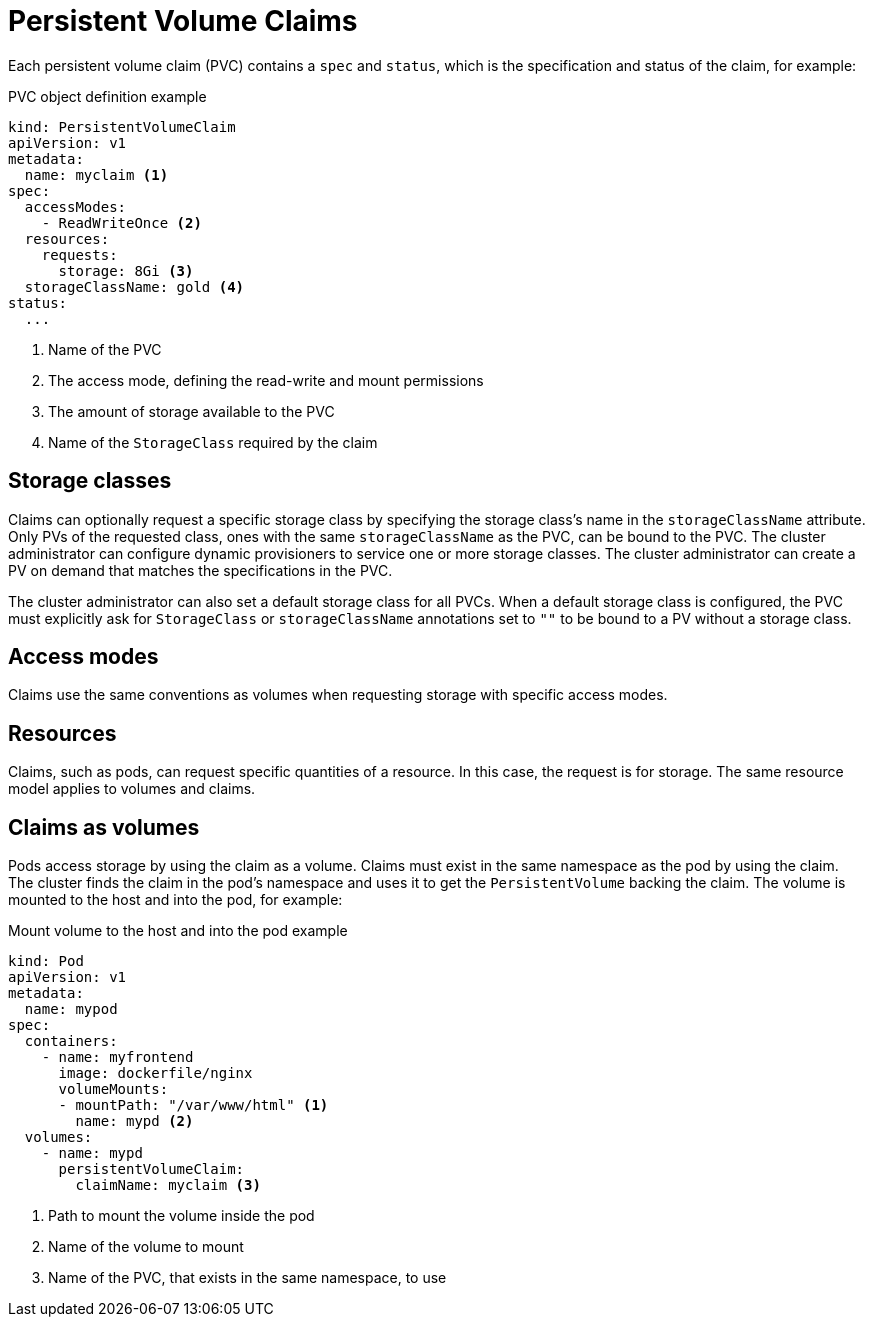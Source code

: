 // Module included in the following assemblies:
//
// * storage/understanding-persistent-storage.adoc

[id='persistent-volume-claims-{context}']
= Persistent Volume Claims

Each persistent volume claim (PVC) contains a `spec` and `status`, which 
is the specification and status of the claim, for example:

.PVC object definition example
[source,yaml]
----
kind: PersistentVolumeClaim
apiVersion: v1
metadata:
  name: myclaim <1>
spec:
  accessModes:
    - ReadWriteOnce <2>
  resources:
    requests:
      storage: 8Gi <3>
  storageClassName: gold <4>
status:
  ...
----
<1> Name of the PVC
<2> The access mode, defining the read-write and mount permissions
<3> The amount of storage available to the PVC
<4> Name of the `StorageClass` required by the claim

[[pvc-storage-class]]
== Storage classes

Claims can optionally request a specific storage class by specifying the 
storage class's name in the `storageClassName` attribute. Only PVs of the 
requested class, ones with the same `storageClassName` as the PVC, can be 
bound to the PVC. The cluster administrator can configure dynamic 
provisioners to service one or more storage classes. The cluster 
administrator can create a PV on demand  that matches the specifications 
in the PVC.

The cluster administrator can also set a default storage class for all PVCs.
When a default storage class is configured, the PVC must explicitly ask for
`StorageClass` or `storageClassName` annotations set to `""` to be bound 
to a PV without a storage class.

[[pvc-access-modes]]
== Access modes

Claims use the same conventions as volumes when requesting storage with 
specific access modes.

[[pvc-resources]]
== Resources

Claims, such as pods, can request specific quantities of a resource. In 
this case, the request is for storage. The same resource model applies to 
volumes and claims.

[[pvc-claims-as-volumes]]
== Claims as volumes

Pods access storage by using the claim as a volume. Claims must exist in the
same namespace as the pod by using the claim. The cluster finds the claim 
in the pod's namespace and uses it to get the `PersistentVolume` backing 
the claim. The volume is mounted to the host and into the pod, for example:

.Mount volume to the host and into the pod example
[source,yaml]
----
kind: Pod
apiVersion: v1
metadata:
  name: mypod
spec:
  containers:
    - name: myfrontend
      image: dockerfile/nginx
      volumeMounts:
      - mountPath: "/var/www/html" <1>
        name: mypd <2>
  volumes:
    - name: mypd
      persistentVolumeClaim:
        claimName: myclaim <3>
----
<1> Path to mount the volume inside the pod
<2> Name of the volume to mount
<3> Name of the PVC, that exists in the same namespace, to use
